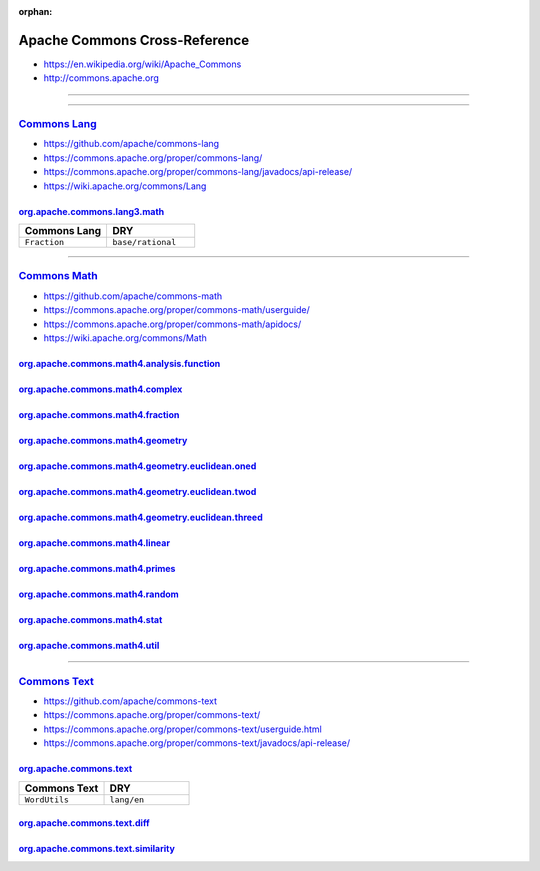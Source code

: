 :orphan:

.. index:: Apache Commons
.. highlight:: java

******************************
Apache Commons Cross-Reference
******************************

- https://en.wikipedia.org/wiki/Apache_Commons
- http://commons.apache.org

----

.. only:: html

   .. contents::
      :local:
      :backlinks: entry
      :depth: 2

----

`Commons Lang <https://commons.apache.org/proper/commons-lang/>`__
==================================================================

- https://github.com/apache/commons-lang
- https://commons.apache.org/proper/commons-lang/
- https://commons.apache.org/proper/commons-lang/javadocs/api-release/
- https://wiki.apache.org/commons/Lang

org.apache.commons.lang3.math_
------------------------------

.. list-table::
   :widths: 50 50
   :header-rows: 1

   * - Commons Lang
     - DRY

   * - ``Fraction``
     - ``base/rational``

.. _org.apache.commons.lang3.math: https://commons.apache.org/proper/commons-lang/javadocs/api-release/org/apache/commons/lang3/math/package-summary.html

----

`Commons Math <https://commons.apache.org/proper/commons-math/>`__
==================================================================

- https://github.com/apache/commons-math
- https://commons.apache.org/proper/commons-math/userguide/
- https://commons.apache.org/proper/commons-math/apidocs/
- https://wiki.apache.org/commons/Math

org.apache.commons.math4.analysis.function_
-------------------------------------------

org.apache.commons.math4.complex_
---------------------------------

org.apache.commons.math4.fraction_
----------------------------------

org.apache.commons.math4.geometry_
----------------------------------

org.apache.commons.math4.geometry.euclidean.oned_
-------------------------------------------------

org.apache.commons.math4.geometry.euclidean.twod_
-------------------------------------------------

org.apache.commons.math4.geometry.euclidean.threed_
---------------------------------------------------

org.apache.commons.math4.linear_
--------------------------------

org.apache.commons.math4.primes_
--------------------------------

org.apache.commons.math4.random_
--------------------------------

org.apache.commons.math4.stat_
------------------------------

org.apache.commons.math4.util_
------------------------------

.. _org.apache.commons.math4.analysis.function: https://commons.apache.org/proper/commons-math/apidocs/org/apache/commons/math4/analysis/function/package-summary.html
.. _org.apache.commons.math4.complex: https://commons.apache.org/proper/commons-math/apidocs/org/apache/commons/math4/complex/package-summary.html
.. _org.apache.commons.math4.fraction: https://commons.apache.org/proper/commons-math/apidocs/org/apache/commons/math4/fraction/package-summary.html
.. _org.apache.commons.math4.geometry: https://commons.apache.org/proper/commons-math/apidocs/org/apache/commons/math4/geometry/package-summary.html
.. _org.apache.commons.math4.geometry.euclidean.oned: https://commons.apache.org/proper/commons-math/apidocs/org/apache/commons/math4/geometry/euclidean/oned/package-summary.html
.. _org.apache.commons.math4.geometry.euclidean.twod: https://commons.apache.org/proper/commons-math/apidocs/org/apache/commons/math4/geometry/euclidean/twod/package-summary.html
.. _org.apache.commons.math4.geometry.euclidean.threed: https://commons.apache.org/proper/commons-math/apidocs/org/apache/commons/math4/geometry/euclidean/threed/package-summary.html
.. _org.apache.commons.math4.linear: https://commons.apache.org/proper/commons-math/apidocs/org/apache/commons/math4/linear/package-summary.html
.. _org.apache.commons.math4.primes: https://commons.apache.org/proper/commons-math/apidocs/org/apache/commons/math4/primes/package-summary.html
.. _org.apache.commons.math4.random: https://commons.apache.org/proper/commons-math/apidocs/org/apache/commons/math4/random/package-summary.html
.. _org.apache.commons.math4.stat: https://commons.apache.org/proper/commons-math/apidocs/org/apache/commons/math4/stat/package-summary.html
.. _org.apache.commons.math4.util: https://commons.apache.org/proper/commons-math/apidocs/org/apache/commons/math4/util/package-summary.html

----

`Commons Text <https://commons.apache.org/proper/commons-text/>`__
==================================================================

- https://github.com/apache/commons-text
- https://commons.apache.org/proper/commons-text/
- https://commons.apache.org/proper/commons-text/userguide.html
- https://commons.apache.org/proper/commons-text/javadocs/api-release/

org.apache.commons.text_
------------------------

.. list-table::
   :widths: 50 50
   :header-rows: 1

   * - Commons Text
     - DRY

   * - ``WordUtils``
     - ``lang/en``

org.apache.commons.text.diff_
-----------------------------

org.apache.commons.text.similarity_
-----------------------------------

.. _org.apache.commons.text: https://commons.apache.org/proper/commons-text/javadocs/api-release/org/apache/commons/text/package-summary.html
.. _org.apache.commons.text.diff: https://commons.apache.org/proper/commons-text/javadocs/api-release/org/apache/commons/text/diff/package-summary.html
.. _org.apache.commons.text.similarity: https://commons.apache.org/proper/commons-text/javadocs/api-release/org/apache/commons/text/similarity/package-summary.html
